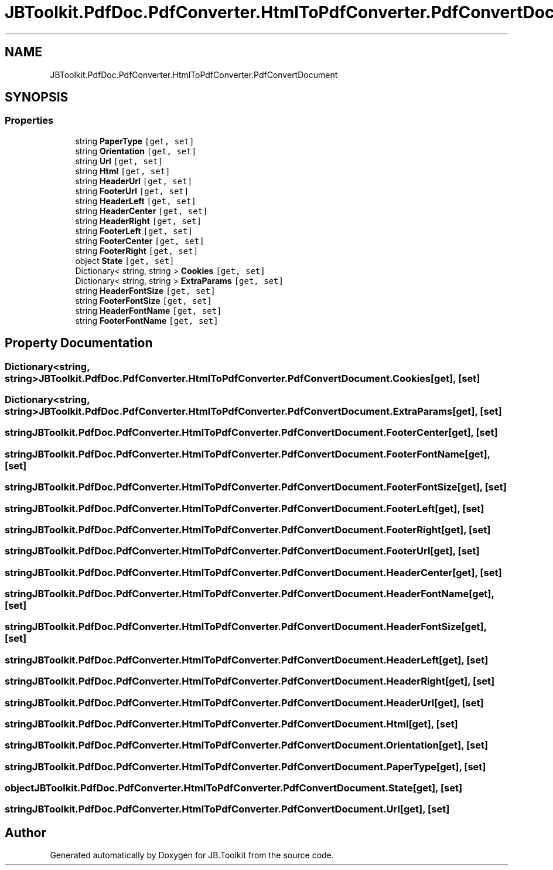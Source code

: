.TH "JBToolkit.PdfDoc.PdfConverter.HtmlToPdfConverter.PdfConvertDocument" 3 "Sun Oct 18 2020" "JB.Toolkit" \" -*- nroff -*-
.ad l
.nh
.SH NAME
JBToolkit.PdfDoc.PdfConverter.HtmlToPdfConverter.PdfConvertDocument
.SH SYNOPSIS
.br
.PP
.SS "Properties"

.in +1c
.ti -1c
.RI "string \fBPaperType\fP\fC [get, set]\fP"
.br
.ti -1c
.RI "string \fBOrientation\fP\fC [get, set]\fP"
.br
.ti -1c
.RI "string \fBUrl\fP\fC [get, set]\fP"
.br
.ti -1c
.RI "string \fBHtml\fP\fC [get, set]\fP"
.br
.ti -1c
.RI "string \fBHeaderUrl\fP\fC [get, set]\fP"
.br
.ti -1c
.RI "string \fBFooterUrl\fP\fC [get, set]\fP"
.br
.ti -1c
.RI "string \fBHeaderLeft\fP\fC [get, set]\fP"
.br
.ti -1c
.RI "string \fBHeaderCenter\fP\fC [get, set]\fP"
.br
.ti -1c
.RI "string \fBHeaderRight\fP\fC [get, set]\fP"
.br
.ti -1c
.RI "string \fBFooterLeft\fP\fC [get, set]\fP"
.br
.ti -1c
.RI "string \fBFooterCenter\fP\fC [get, set]\fP"
.br
.ti -1c
.RI "string \fBFooterRight\fP\fC [get, set]\fP"
.br
.ti -1c
.RI "object \fBState\fP\fC [get, set]\fP"
.br
.ti -1c
.RI "Dictionary< string, string > \fBCookies\fP\fC [get, set]\fP"
.br
.ti -1c
.RI "Dictionary< string, string > \fBExtraParams\fP\fC [get, set]\fP"
.br
.ti -1c
.RI "string \fBHeaderFontSize\fP\fC [get, set]\fP"
.br
.ti -1c
.RI "string \fBFooterFontSize\fP\fC [get, set]\fP"
.br
.ti -1c
.RI "string \fBHeaderFontName\fP\fC [get, set]\fP"
.br
.ti -1c
.RI "string \fBFooterFontName\fP\fC [get, set]\fP"
.br
.in -1c
.SH "Property Documentation"
.PP 
.SS "Dictionary<string, string> JBToolkit\&.PdfDoc\&.PdfConverter\&.HtmlToPdfConverter\&.PdfConvertDocument\&.Cookies\fC [get]\fP, \fC [set]\fP"

.SS "Dictionary<string, string> JBToolkit\&.PdfDoc\&.PdfConverter\&.HtmlToPdfConverter\&.PdfConvertDocument\&.ExtraParams\fC [get]\fP, \fC [set]\fP"

.SS "string JBToolkit\&.PdfDoc\&.PdfConverter\&.HtmlToPdfConverter\&.PdfConvertDocument\&.FooterCenter\fC [get]\fP, \fC [set]\fP"

.SS "string JBToolkit\&.PdfDoc\&.PdfConverter\&.HtmlToPdfConverter\&.PdfConvertDocument\&.FooterFontName\fC [get]\fP, \fC [set]\fP"

.SS "string JBToolkit\&.PdfDoc\&.PdfConverter\&.HtmlToPdfConverter\&.PdfConvertDocument\&.FooterFontSize\fC [get]\fP, \fC [set]\fP"

.SS "string JBToolkit\&.PdfDoc\&.PdfConverter\&.HtmlToPdfConverter\&.PdfConvertDocument\&.FooterLeft\fC [get]\fP, \fC [set]\fP"

.SS "string JBToolkit\&.PdfDoc\&.PdfConverter\&.HtmlToPdfConverter\&.PdfConvertDocument\&.FooterRight\fC [get]\fP, \fC [set]\fP"

.SS "string JBToolkit\&.PdfDoc\&.PdfConverter\&.HtmlToPdfConverter\&.PdfConvertDocument\&.FooterUrl\fC [get]\fP, \fC [set]\fP"

.SS "string JBToolkit\&.PdfDoc\&.PdfConverter\&.HtmlToPdfConverter\&.PdfConvertDocument\&.HeaderCenter\fC [get]\fP, \fC [set]\fP"

.SS "string JBToolkit\&.PdfDoc\&.PdfConverter\&.HtmlToPdfConverter\&.PdfConvertDocument\&.HeaderFontName\fC [get]\fP, \fC [set]\fP"

.SS "string JBToolkit\&.PdfDoc\&.PdfConverter\&.HtmlToPdfConverter\&.PdfConvertDocument\&.HeaderFontSize\fC [get]\fP, \fC [set]\fP"

.SS "string JBToolkit\&.PdfDoc\&.PdfConverter\&.HtmlToPdfConverter\&.PdfConvertDocument\&.HeaderLeft\fC [get]\fP, \fC [set]\fP"

.SS "string JBToolkit\&.PdfDoc\&.PdfConverter\&.HtmlToPdfConverter\&.PdfConvertDocument\&.HeaderRight\fC [get]\fP, \fC [set]\fP"

.SS "string JBToolkit\&.PdfDoc\&.PdfConverter\&.HtmlToPdfConverter\&.PdfConvertDocument\&.HeaderUrl\fC [get]\fP, \fC [set]\fP"

.SS "string JBToolkit\&.PdfDoc\&.PdfConverter\&.HtmlToPdfConverter\&.PdfConvertDocument\&.Html\fC [get]\fP, \fC [set]\fP"

.SS "string JBToolkit\&.PdfDoc\&.PdfConverter\&.HtmlToPdfConverter\&.PdfConvertDocument\&.Orientation\fC [get]\fP, \fC [set]\fP"

.SS "string JBToolkit\&.PdfDoc\&.PdfConverter\&.HtmlToPdfConverter\&.PdfConvertDocument\&.PaperType\fC [get]\fP, \fC [set]\fP"

.SS "object JBToolkit\&.PdfDoc\&.PdfConverter\&.HtmlToPdfConverter\&.PdfConvertDocument\&.State\fC [get]\fP, \fC [set]\fP"

.SS "string JBToolkit\&.PdfDoc\&.PdfConverter\&.HtmlToPdfConverter\&.PdfConvertDocument\&.Url\fC [get]\fP, \fC [set]\fP"


.SH "Author"
.PP 
Generated automatically by Doxygen for JB\&.Toolkit from the source code\&.
